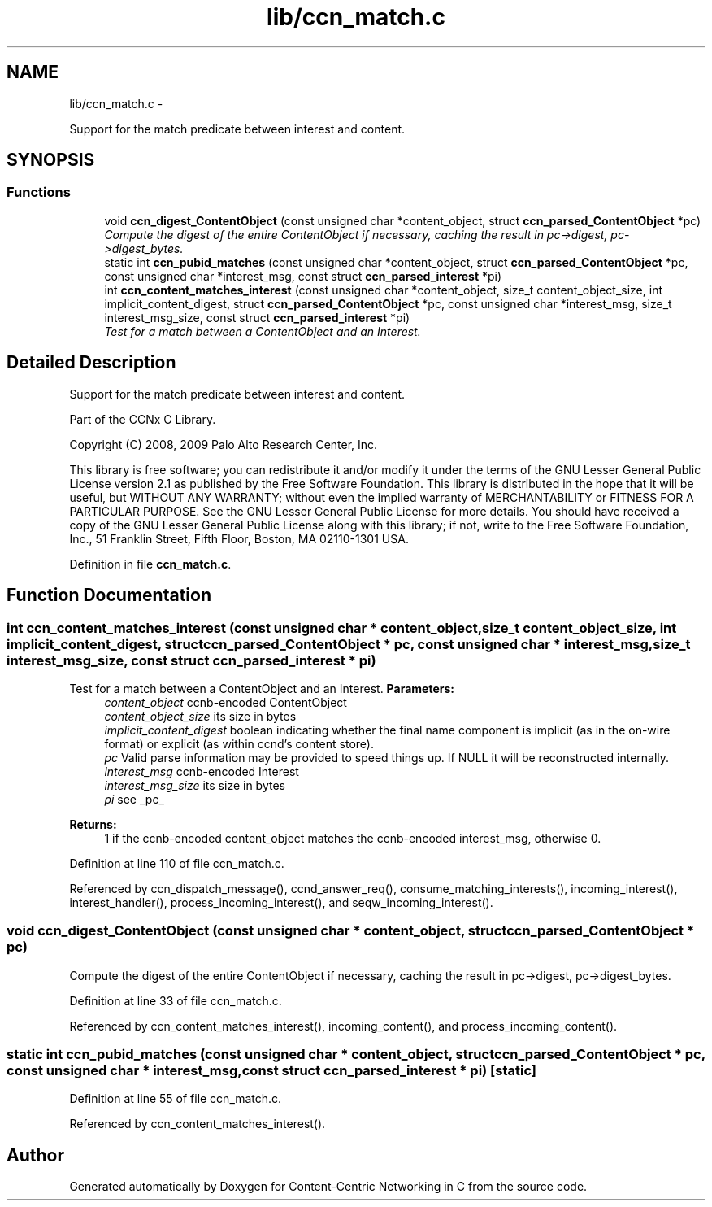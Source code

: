.TH "lib/ccn_match.c" 3 "4 Nov 2010" "Version 0.3.0" "Content-Centric Networking in C" \" -*- nroff -*-
.ad l
.nh
.SH NAME
lib/ccn_match.c \- 
.PP
Support for the match predicate between interest and content.  

.SH SYNOPSIS
.br
.PP
.SS "Functions"

.in +1c
.ti -1c
.RI "void \fBccn_digest_ContentObject\fP (const unsigned char *content_object, struct \fBccn_parsed_ContentObject\fP *pc)"
.br
.RI "\fICompute the digest of the entire ContentObject if necessary, caching the result in pc->digest, pc->digest_bytes. \fP"
.ti -1c
.RI "static int \fBccn_pubid_matches\fP (const unsigned char *content_object, struct \fBccn_parsed_ContentObject\fP *pc, const unsigned char *interest_msg, const struct \fBccn_parsed_interest\fP *pi)"
.br
.ti -1c
.RI "int \fBccn_content_matches_interest\fP (const unsigned char *content_object, size_t content_object_size, int implicit_content_digest, struct \fBccn_parsed_ContentObject\fP *pc, const unsigned char *interest_msg, size_t interest_msg_size, const struct \fBccn_parsed_interest\fP *pi)"
.br
.RI "\fITest for a match between a ContentObject and an Interest. \fP"
.in -1c
.SH "Detailed Description"
.PP 
Support for the match predicate between interest and content. 

Part of the CCNx C Library.
.PP
Copyright (C) 2008, 2009 Palo Alto Research Center, Inc.
.PP
This library is free software; you can redistribute it and/or modify it under the terms of the GNU Lesser General Public License version 2.1 as published by the Free Software Foundation. This library is distributed in the hope that it will be useful, but WITHOUT ANY WARRANTY; without even the implied warranty of MERCHANTABILITY or FITNESS FOR A PARTICULAR PURPOSE. See the GNU Lesser General Public License for more details. You should have received a copy of the GNU Lesser General Public License along with this library; if not, write to the Free Software Foundation, Inc., 51 Franklin Street, Fifth Floor, Boston, MA 02110-1301 USA. 
.PP
Definition in file \fBccn_match.c\fP.
.SH "Function Documentation"
.PP 
.SS "int ccn_content_matches_interest (const unsigned char * content_object, size_t content_object_size, int implicit_content_digest, struct \fBccn_parsed_ContentObject\fP * pc, const unsigned char * interest_msg, size_t interest_msg_size, const struct \fBccn_parsed_interest\fP * pi)"
.PP
Test for a match between a ContentObject and an Interest. \fBParameters:\fP
.RS 4
\fIcontent_object\fP ccnb-encoded ContentObject 
.br
\fIcontent_object_size\fP its size in bytes 
.br
\fIimplicit_content_digest\fP boolean indicating whether the final name component is implicit (as in the on-wire format) or explicit (as within ccnd's content store). 
.br
\fIpc\fP Valid parse information may be provided to speed things up. If NULL it will be reconstructed internally. 
.br
\fIinterest_msg\fP ccnb-encoded Interest 
.br
\fIinterest_msg_size\fP its size in bytes 
.br
\fIpi\fP see _pc_
.RE
.PP
\fBReturns:\fP
.RS 4
1 if the ccnb-encoded content_object matches the ccnb-encoded interest_msg, otherwise 0. 
.RE
.PP

.PP
Definition at line 110 of file ccn_match.c.
.PP
Referenced by ccn_dispatch_message(), ccnd_answer_req(), consume_matching_interests(), incoming_interest(), interest_handler(), process_incoming_interest(), and seqw_incoming_interest().
.SS "void ccn_digest_ContentObject (const unsigned char * content_object, struct \fBccn_parsed_ContentObject\fP * pc)"
.PP
Compute the digest of the entire ContentObject if necessary, caching the result in pc->digest, pc->digest_bytes. 
.PP
Definition at line 33 of file ccn_match.c.
.PP
Referenced by ccn_content_matches_interest(), incoming_content(), and process_incoming_content().
.SS "static int ccn_pubid_matches (const unsigned char * content_object, struct \fBccn_parsed_ContentObject\fP * pc, const unsigned char * interest_msg, const struct \fBccn_parsed_interest\fP * pi)\fC [static]\fP"
.PP
Definition at line 55 of file ccn_match.c.
.PP
Referenced by ccn_content_matches_interest().
.SH "Author"
.PP 
Generated automatically by Doxygen for Content-Centric Networking in C from the source code.
